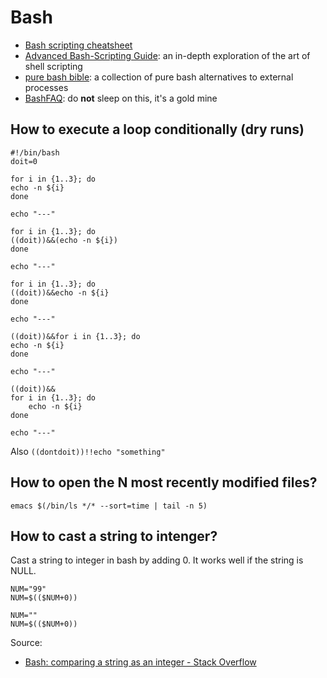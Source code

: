 * Bash

  - [[https://devhints.io/bash][Bash scripting cheatsheet]]
  - [[https://tldp.org/LDP/abs/html/][Advanced Bash-Scripting Guide]]: an in-depth exploration of the art
    of shell scripting
  - [[https://github.com/dylanaraps/pure-bash-bible][pure bash bible]]: a collection of pure bash alternatives to
    external processes
  - [[https://mywiki.wooledge.org/BashFAQ][BashFAQ]]: do *not* sleep on this, it's a gold mine

** How to execute a loop conditionally (dry runs)

   #+begin_src shell
     #!/bin/bash
     doit=0

     for i in {1..3}; do
	 echo -n ${i}
     done

     echo "---"

     for i in {1..3}; do
	 ((doit))&&(echo -n ${i})
     done

     echo "---"

     for i in {1..3}; do
	 ((doit))&&echo -n ${i}
     done

     echo "---"

     ((doit))&&for i in {1..3}; do
	 echo -n ${i}
     done

     echo "---"

     ((doit))&&
	 for i in {1..3}; do
	     echo -n ${i}
	 done

     echo "---"
   #+end_src

   Also =((dontdoit))!!echo "something"=

** How to open the N most recently modified files?

   #+begin_src
emacs $(/bin/ls */* --sort=time | tail -n 5)
   #+end_src
** How to cast a string to intenger?

   Cast a string to integer in bash by adding 0. It works well if the string is
   NULL.

   #+begin_src shell
     NUM="99"
     NUM=$(($NUM+0))

     NUM=""
     NUM=$(($NUM+0))
   #+end_src

   Source:
   - [[https://stackoverflow.com/a/17093431/2860744][Bash: comparing a string as an integer - Stack Overflow]]

